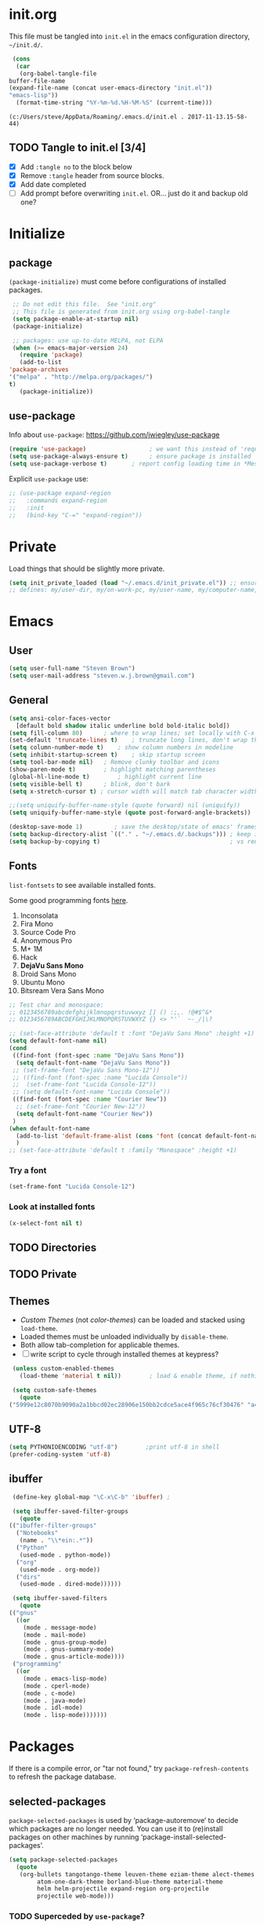 #+STARTUP: hidestars

* init.org
  This file must be tangled into =init.el= in the emacs configuration
  directory, =~/init.d/=.

   #+BEGIN_SRC emacs-lisp :tangle no
     (cons
      (car 
       (org-babel-tangle-file
	buffer-file-name
	(expand-file-name (concat user-emacs-directory "init.el"))
	"emacs-lisp"))
      (format-time-string "%Y-%m-%d.%H-%M-%S" (current-time)))
   #+END_SRC

   #+RESULTS:
   : (c:/Users/steve/AppData/Roaming/.emacs.d/init.el . 2017-11-13.15-58-44)


** TODO Tangle to init.el [3/4]

   - [X] Add =:tangle no= to the block below
   - [X] Remove =:tangle= header from source blocks.
   - [X] Add date completed
   - [ ] Add prompt before overwriting =init.el=.  OR... just do it and backup old one?

* Initialize
** package

   =(package-initialize)= must come before configurations of installed
   packages.

   #+BEGIN_SRC emacs-lisp
     ;; Do not edit this file.  See "init.org"
     ;; This file is generated from init.org using org-babel-tangle
     (setq package-enable-at-startup nil)
     (package-initialize)

     ;; packages: use up-to-date MELPA, not ELPA
     (when (>= emacs-major-version 24)
       (require 'package)
       (add-to-list
	'package-archives
	'("melpa" . "http://melpa.org/packages/")
	t)
       (package-initialize))
   #+END_SRC

** use-package
   
   Info about =use-package=: https://github.com/jwiegley/use-package

   #+BEGIN_SRC emacs-lisp
     (require 'use-package)                  ; we want this instead of 'require
     (setq use-package-always-ensure t)      ; ensure package is installed
     (setq use-package-verbose t) 		; report config loading time in *Messages*
   #+END_SRC

   Explicit =use-package= use: 

   #+BEGIN_SRC emacs-lisp :tangle no
     ;; (use-package expand-region
     ;;   :commands expand-region
     ;;   :init
     ;;   (bind-key "C-=" "expand-region"))    
   #+END_SRC

* Private
  Load things that should be slightly more private.
  #+BEGIN_SRC emacs-lisp
    (setq init_private_loaded (load "~/.emacs.d/init_private.el")) ;; ensure init_private.el is loaded
    ;; defines: my/user-dir, my/on-work-pc, my/user-name, my/computer-name, my/org-directory
  #+END_SRC

* Emacs
** User
   #+BEGIN_SRC emacs-lisp
   (setq user-full-name "Steven Brown")
   (setq user-mail-address "steven.w.j.brown@gmail.com")
   #+END_SRC

** General
   
   #+BEGIN_SRC emacs-lisp
     (setq ansi-color-faces-vector
	   [default bold shadow italic underline bold bold-italic bold])
     (setq fill-column 80)		; where to wrap lines; set locally with C-x f
     (set-default 'truncate-lines t)	; truncate long lines, don't wrap them
     (setq column-number-mode t)	; show column numbers in modeline
     (setq inhibit-startup-screen t)	; skip startup screen
     (setq tool-bar-mode nil)	; Remove clunky toolbar and icons
     (show-paren-mode t)		; highlight matching parentheses
     (global-hl-line-mode t)		; highlight current line
     (setq visible-bell t)		; blink, don't bark
     (setq x-stretch-cursor t) ; cursor width will match tab character width

     ;;(setq uniquify-buffer-name-style (quote forward) nil (uniquify))
     (setq uniquify-buffer-name-style (quote post-forward-angle-brackets))

     (desktop-save-mode 1)	       ; save the desktop/state of emacs' frames/buffers
     (setq backup-directory-alist `(("." . "~/.emacs.d/.backups"))) ; keep in clean
     (setq backup-by-copying t)                                     ; vs renaming
   #+END_SRC

** Fonts

   =list-fontsets= to see available installed fonts.

   Some good programming fonts [[https://blog.checkio.org/top-10-most-popular-coding-fonts-5f6e65282266?imm_mid=0f5f86][here]].

   1. Inconsolata
   2. Fira Mono
   3. Source Code Pro
   4. Anonymous Pro
   5. M+ 1M
   6. Hack
   7. *DejaVu Sans Mono*
   8. Droid Sans Mono
   9. Ubuntu Mono
   10. Bitsream Vera Sans Mono

   #+BEGIN_SRC emacs-lisp
     ;; Test char and monospace:
     ;; 0123456789abcdefghijklmnopqrstuvwxyz [] () :;,. !@#$^&*
     ;; 0123456789ABCDEFGHIJKLMNOPQRSTUVWXYZ {} <> "'`  ~-_/|\?

     ;; (set-face-attribute 'default t :font "DejaVu Sans Mono" :height +1)
     (setq default-font-name nil)
     (cond
      ((find-font (font-spec :name "DejaVu Sans Mono"))
       (setq default-font-name "DejaVu Sans Mono"))
      ;; (set-frame-font "DejaVu Sans Mono-12"))
      ;; ((find-font (font-spec :name "Lucida Console"))
      ;;  (set-frame-font "Lucida Console-12"))
      ;; (setq default-font-name "Lucida Console"))
      ((find-font (font-spec :name "Courier New"))
       ;; (set-frame-font "Courier New-12"))
       (setq default-font-name "Courier New"))
      )
     (when default-font-name
       (add-to-list 'default-frame-alist (cons 'font (concat default-font-name "-12")))
       )
     ;; (set-face-attribute 'default t :family "Monospace" :height +1)
   #+END_SRC

*** Try a font
    #+BEGIN_SRC emacs-lisp :tangle no :results output silent
      (set-frame-font "Lucida Console-12")
    #+END_SRC

*** Look at installed fonts
    #+BEGIN_SRC emacs-lisp :tangle no :results output silent
    (x-select-font nil t)
    #+END_SRC

** TODO Directories
** TODO Private
** Themes

   - /Custom Themes/ (not /color-themes/) can be loaded and stacked using =load-theme=.
   - Loaded themes must be unloaded individually by =disable-theme=.
   - Both allow tab-completion for applicable themes.
   - [ ] write script to cycle through installed themes at keypress?
   
   #+BEGIN_SRC emacs-lisp
     (unless custom-enabled-themes
       (load-theme 'material t nil))		; load & enable theme, if nothing already set

     (setq custom-safe-themes
	   (quote
	("5999e12c8070b9090a2a1bbcd02ec28906e150bb2cdce5ace4f965c76cf30476" "a4c9e536d86666d4494ef7f43c84807162d9bd29b0dfd39bdf2c3d845dcc7b2e" "c72a772c104710300103307264c00a04210c00f6cc419a79b8af7890478f380e" "555c5a7fa39f8d1538501cc3fdb4fba7562ec4507f1665079021870e0a4c57d8" "3e8ea6a37f17fd9e0828dee76b7ba709319c4d93b7b21742684fadd918e8aca3" "5dc0ae2d193460de979a463b907b4b2c6d2c9c4657b2e9e66b8898d2592e3de5" "04dd0236a367865e591927a3810f178e8d33c372ad5bfef48b5ce90d4b476481" "5e3fc08bcadce4c6785fc49be686a4a82a356db569f55d411258984e952f194a" "7153b82e50b6f7452b4519097f880d968a6eaf6f6ef38cc45a144958e553fbc6" "08b8807d23c290c840bbb14614a83878529359eaba1805618b3be7d61b0b0a32" "98cc377af705c0f2133bb6d340bf0becd08944a588804ee655809da5d8140de6" "130319ab9b4f97439d1b8fd72345ab77b43301cf29dddc88edb01e2bc3aff1e7" "43c1a8090ed19ab3c0b1490ce412f78f157d69a29828aa977dae941b994b4147" "5dd70fe6b64f3278d5b9ad3ff8f709b5e15cd153b0377d840c5281c352e8ccce" "7356632cebc6a11a87bc5fcffaa49bae528026a78637acd03cae57c091afd9b9" "ab04c00a7e48ad784b52f34aa6bfa1e80d0c3fcacc50e1189af3651013eb0d58" "a0feb1322de9e26a4d209d1cfa236deaf64662bb604fa513cca6a057ddf0ef64" default)))
   #+END_SRC

** UTF-8

   #+BEGIN_SRC emacs-lisp
     (setq PYTHONIOENCODING "utf-8")        ;print utf-8 in shell
     (prefer-coding-system 'utf-8)
   #+END_SRC

** ibuffer

   #+BEGIN_SRC emacs-lisp
     (define-key global-map "\C-x\C-b" 'ibuffer) ; 

     (setq ibuffer-saved-filter-groups
       (quote
	(("ibuffer-filter-groups"
	  ("Notebooks"
	   (name . "\\*ein:.*"))
	  ("Python"
	   (used-mode . python-mode))
	  ("org"
	   (used-mode . org-mode))
	  ("dirs"
	   (used-mode . dired-mode))))))

     (setq ibuffer-saved-filters
       (quote
	(("gnus"
	  ((or
	    (mode . message-mode)
	    (mode . mail-mode)
	    (mode . gnus-group-mode)
	    (mode . gnus-summary-mode)
	    (mode . gnus-article-mode))))
	 ("programming"
	  ((or
	    (mode . emacs-lisp-mode)
	    (mode . cperl-mode)
	    (mode . c-mode)
	    (mode . java-mode)
	    (mode . idl-mode)
	    (mode . lisp-mode)))))))
   #+END_SRC

* Packages
  
  If there is a compile error, or "tar not found," try
  =package-refresh-contents= to refresh the package database.

** selected-packages
    =package-selected-packages= is used by ‘package-autoremove’ to decide
    which packages are no longer needed.
    You can use it to (re)install packages on other machines
    by running ‘package-install-selected-packages’.

    #+BEGIN_SRC emacs-lisp :tangle no
      (setq package-selected-packages
	    (quote
	     (org-bullets tangotango-theme leuven-theme eziam-theme alect-themes
			  atom-one-dark-theme borland-blue-theme material-theme
			  helm helm-projectile expand-region org-projectile
			  projectile web-mode)))
    #+END_SRC

*** TODO Superceded by =use-package=?

** expand-region

   Example of how =use-package= can replace =require= and
   =global-set-key=.

   #+BEGIN_SRC emacs-lisp
     (use-package expand-region
       :ensure t
       :defer 1
       :bind ("C-=" . er/expand-region))
   #+END_SRC

** wrap-region

   http://pragmaticemacs.com/emacs/wrap-text-in-custom-characters/

  #+BEGIN_SRC emacs-lisp
    (use-package wrap-region
      :ensure t
      :defer 1
      :config
      (wrap-region-add-wrappers
       '(("*" "*" nil org-mode)
	 ("~" "~" nil org-mode)
	 ("/" "/" nil org-mode)
	 ("=" "=" ":" org-mode) ; Avoid conflict with expand-region, use ':'
	 ("+" "+" "+" org-mode)
	 ("_" "_" nil org-mode)))
	 ;; ("$" "$" nil (org-mode latex-mode))
      (add-hook 'org-mode-hook 'wrap-region-mode))

  #+END_SRC 

** projectile
   
   #+BEGIN_SRC emacs-lisp
     (use-package projectile
       :ensure t				; ensure package is downloaded
       :defer t
       :init					; pre-load config
       (setq projectile-enable-caching t)	; resolve missing projects
       ;; (projectile-mode +1)			; global projectil mode
       :config nil				; post-load config
       )
   #+END_SRC  

** org-bullets

   https://thraxys.wordpress.com/2016/01/14/pimp-up-your-org-agenda/

   #+BEGIN_SRC emacs-lisp
     (use-package org-bullets
       :ensure t
       :defer 1
       :init
       (add-hook 'org-mode-hook (lambda () (org-bullets-mode t)))
       ;;  (setq org-bullets-bullet-list '("◉" "◎" "○" "►" "◇"))
       :config
       )

   #+END_SRC

** magit
   A Git version control interface.
   
   #+BEGIN_SRC emacs-lisp
     (use-package magit
       :ensure t
       :defer t
       :bind ("C-x g" . magit-status)
       )
   #+END_SRC
   
** themes

   Placeholder to put themes 100% decided on.

   Currently enjoy:
   - leuven-theme
   - material-theme
   - spacemacs-theme

   #+BEGIN_SRC emacs-lisp
     ;; (use-package flatland-theme
     ;;   :ensure t)
     ;; (use-package doom-themes)
   #+END_SRC

** paredit
   http://danmidwood.com/content/2014/11/21/animated-paredit.html

   #+BEGIN_SRC emacs-lisp
     (use-package paredit
       :ensure t
       :defer t)
   #+END_SRC

** smartparens
   #+BEGIN_SRC emacs-lisp
     (use-package smartparens
       :ensure t
       :defer t
       :init
       :config
     )
   #+END_SRC

** TODO NEW EIN, COMPANY, JEDI [2017-10-19 Thu]
   #+BEGIN_SRC emacs-lisp
     ;; Jupyter python  ;added 2017-10-17
     (use-package ein
       :ensure t
       :defer t
       ;; :backends ein:company-backend
       :init
       (require 'ein-connect)     ; not sure why this is needed suddenly..?
  
       ;; Fix "Null value passed to ein:get-ipython-major-version" #work pc
       ;; https://github.com/millejoh/emacs-ipython-notebook/issues/176
       (ein:force-ipython-version-check)
  
       :config
       ;; (advice-add 'request--netscape-cookie-parse :around #'fix-request-netscape-cookie-parse)
       (setq ein:completion-backend 'ein:use-ac-jedi-backend)
       )

     (use-package jedi
       :ensure t
       :defer t
       :init
       :config
       ;; (setq jedi:complete-on-dot t)
       ;; (add-hook 'python-mode-hook 'jedi:setup)
       )

     (use-package company
       :ensure t
       :defer 2
       :init
       (add-hook 'ein:connect-mode-hook 'ein:jedi-setup)
       (add-hook 'python-mode-hook 'company-mode)
       ;; (add-hook 'ein:connect-mode-hook 'company-mode) ; Can't figure out company-jedi + ein

       :config
       (use-package company-jedi)
       (use-package company-quickhelp)
       (company-quickhelp-mode 1)
       (add-to-list 'company-backends 'company-jedi)
       )

   #+END_SRC

** smartscan

   #+BEGIN_SRC emacs-lisp
	  (use-package smartscan
	    :ensure t
	    :defer 1
	    :bind (("M-n" . smartscan-symbol-go-forward)
		   ("M-p" . smartscan-symbol-go-backward))
	    )
   #+END_SRC
   
** TODO multi-cursors
** TODO company
** TODO helm
** TODO gnus
   - 
** TODO erc
   - https://www.emacswiki.org/emacs/EmacsChannel
** TODO org2blog
   - [[https://github.com/org2blog/org2blog][org2blog]]
   #+BEGIN_SRC emacs-lisp
     (use-package org2blog
       :ensure t
       :defer 1
       :init
       :config
       ;; see init_private.el
       )
   #+END_SRC

* Dired

  Let =dired= try to guess target (copy and rename ops) directory when
  two =dired= buffers open.

  Also useful:
  - writeable dired: 
  - 

  #+BEGIN_SRC emacs-lisp
    (setq dired-dwim-target t)		; guess target directory

  #+END_SRC

* Org Mode
** TODO use conditional environment variables (env: home/work os:win/linux)
   https://stackoverflow.com/questions/17537124/how-to-declare-the-location-of-emacss-init-file-as-a-variable

   #+BEGIN_SRC emacs-lisp :tangle no
     ;; elisp note on conditionally setting variable
     (setq 'my-list-depending-on-system
	   (cond
	    ((string-equal system-type "windows-nt")
	     '(
	       "item 1 windows"
	       "item 2 windows"
	       ))
	    ((string-equal system-type "gnu/linux")
	     '(
	       "item 1 linux"
	       "item 2 linux"
	       ))
	    ))
   #+END_SRC

** Export

   - http://orgmode.org/manual/Export-settings.html#Export-settings

   #+BEGIN_SRC emacs-lisp
     ;; (org-export-creator-string)
     ;; (org-export-with-creator)
     ;; TODO: remove creator string and validation link in footer
     ;; (setq org-export-html-postabmle nil) <-- deprecated
     ;; #+OPTIONS
     (setq org-export-initial-scope "subtree")
     ;; (org-html-head)
   #+END_SRC

** Files
   - [ ] Use platform independent home directory.  (getenv "HOMEPATH")
   #+BEGIN_SRC emacs-lisp
     ;; (add-to-list 'load-path "~/../or
     ;; my/org-directory defined in init_private.el
     (setq org-agenda-files (list
			     (concat my/org-directory "/notes.org")    ; Home/Learn/Everything
			     (concat my/org-directory "/work.org")     ; Work                 
			     (concat my/org-directory "/agenda.org")))  ; Life Stuff - rename to 'personal'?

     (setq org-default-notes-file (concat my/org-directory "/captured.org")) ; Unsorted  Notes
   #+END_SRC

** Other
   #+BEGIN_SRC emacs-lisp
     ;; fontify (pretty formating) code in code blocks
     (setq org-src-fontify-natively t)	; important for init.org !

     (setq org-refile-targets (quote ((org-agenda-files :level . 2))))
     (setq org-refile-use-outline-path 'file)

     ;; org-mode customization
     (setq org-log-done 'time)  ;; 
     (setq org-todo-keywords
	    '((sequence "TODO(t)" "STARTD(s)" "WAITING(w)" "|" "DONE(d)" "DELEGATED(e)" "CANCELLED(c)")))

     ;org-mode keybindings
     (define-key global-map "\C-cc" 'org-capture)    ; todo: move to use-package :bind ?
     (define-key global-map "\C-ca" 'org-agenda)     ; 
     (define-key global-map "\C-cl" 'org-store-link) ; 
   #+END_SRC

** Agenda
   #+BEGIN_SRC emacs-lisp
   (setq org-agenda-skip-scheduled-if-deadline-is-shown t)
   
   #+END_SRC

* Windows
** Temporary
   #+BEGIN_SRC emacs-lisp :tangle no
     ;; WINDOWS SPECIFIC, for programs not in PATH
     ;(setq python-shell-interpreter "C:/Python27/Scripts/ipython.exe"
     ;      python-shell-interpreter-args "-i")
     ;(setq python-shell-interpreter "C:/Python27/python.exe")
     ;; (add-to-list 'python-shell-extra-pythonpaths "/path/to/the/dependency")
   #+END_SRC

** External Programs
*** Spelling & Dictionaries (aspell/ispell)
    #+BEGIN_SRC emacs-lisp
      ;; WINDOWS ASPELL, find, grep, ls, etc to system path
      ;;(setq exec-path (append exec-path '("C:/Program Files (x86)/Aspell/bin"
					  ;; http://aspell.net/				    ;; 
	 ;;				 "C:/Program Files (x86)/GnuWin32/bin")))
					  ;; http://gnuwin32.sourceforge.net/

      ;(setq-default ispell-program-name "aspell")

      ;; Git on Windows ?

      ;; LIST INSTALLED PACKAGES
      ;; C-h, v : package-activated-list
      ;; (alect-themes atom-one-dark-theme borland-blue-theme expand-region eziam-theme helm-projectile helm helm-core async leuven-theme material-theme org-bullets org-projectile dash popup projectile pkg-info epl tangotango-theme web-mode)
    #+END_SRC

*** Cygwin

    https://www.emacswiki.org/emacs/NTEmacsWithCygwin#toc2

    #+BEGIN_SRC emacs-lisp
      ;; Sets your shell to use cygwin's bash, if Emacs finds it's running
      ;; under Windows and c:\cygwin exists. Assumes that C:\cygwin\bin is
      ;; not already in your Windows Path (it generally should not be).
      ;;

      (if (string-match-p (regexp-quote "steven.brown") (getenv "USERPROFILE"))
          (setq my/env "work")
        (setq my/env "personal"))
  

      ;;(let* ((cygwin-root "c:/Program Files/cygwin64") ;TODO: Customize by environment home/work
      (let* ((cygwin-root (if (string-equal my/env "work")
    			  "c:/Users/steven.brown/Apps/cygwin64" ; work
    			"c:/Program Files/cygwin64"))	      ; home
    	 (cygwin-bin (concat cygwin-root "/bin")))
        (when (and (eq 'windows-nt system-type)
    	       (file-readable-p cygwin-root))

          (setq exec-path (cons cygwin-bin exec-path))
          (setenv "PATH" (concat cygwin-bin ";" (getenv "PATH")))

          ;; By default use the Windows HOME.
          ;; Otherwise, uncomment below to set a HOME
          ;;      (setenv "HOME" (concat cygwin-root "/home/eric")) ;TODO: Customize by environment

          ;; NT-emacs assumes a Windows shell. Change to bash.
          (setq shell-file-name "bash")
          (setenv "SHELL" shell-file-name) 
          (setq explicit-shell-file-name shell-file-name) 

          ;; This removes unsightly ^M characters that would otherwise
          ;; appear in the output of java applications.
          (add-hook 'comint-output-filter-functions 'comint-strip-ctrl-m)))
    #+END_SRC

* Notes

  | Key       | What                                                |
  |-----------+-----------------------------------------------------|
  | C-c '     | narrow on code block in sibling window (and return) |
  | C-c C-v t | tangle                                              |
  | C-c C-v f | tangle into specific filename, like "init.el"       |

  *Converting from .emacs or init.el*
  : (custom-set-variables
  :  '(my-variable value)
  :  '(column-number-mode t)
  :  ; ...		     
  : )		     
  : 		     

  -->

  : (setq column-number-mode t) 

  Reference:

  - https://github.com/howardabrams/dot-files/blob/master/emacs-client.org \
    sanityinc-tomorrow-theme
  - [[http://pages.sachachua.com/.emacs.d/Sacha.html][Sacha Chua init.org]]
  - https://www.masteringemacs.org/article/running-shells-in-emacs-overview \
    You *must* set extra variables if customizing shell on Windows....


